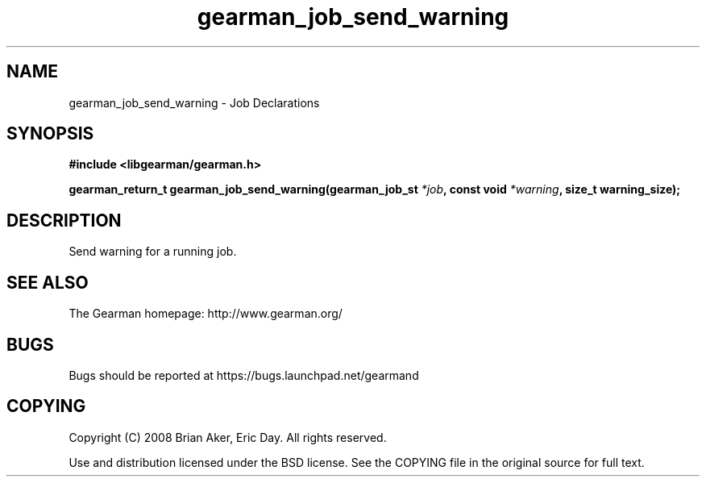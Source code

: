 .TH gearman_job_send_warning 3 2010-06-30 "Gearman" "Gearman"
.SH NAME
gearman_job_send_warning \- Job Declarations
.SH SYNOPSIS
.B #include <libgearman/gearman.h>
.sp
.BI " gearman_return_t gearman_job_send_warning(gearman_job_st " *job ",  const void " *warning ",  size_t warning_size);"
.SH DESCRIPTION
Send warning for a running job.
.SH "SEE ALSO"
The Gearman homepage: http://www.gearman.org/
.SH BUGS
Bugs should be reported at https://bugs.launchpad.net/gearmand
.SH COPYING
Copyright (C) 2008 Brian Aker, Eric Day. All rights reserved.

Use and distribution licensed under the BSD license. See the COPYING file in the original source for full text.
